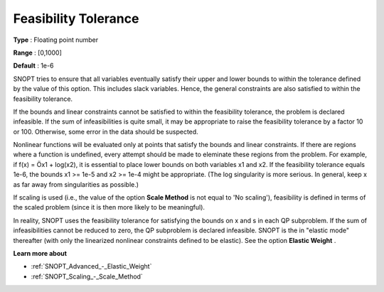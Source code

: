.. _SNOPT_Feasibility_-_Feasibility_Tole:


Feasibility Tolerance
=====================



**Type** :	Floating point number	

**Range** :	[0,1000]	

**Default** :	1e-6	



SNOPT tries to ensure that all variables eventually satisfy their upper and lower bounds to within the tolerance defined by the value of this option. This includes slack variables. Hence, the general constraints are also satisfied to within the feasibility tolerance.



If the bounds and linear constraints cannot be satisfied to within the feasibility tolerance, the problem is declared infeasible. If the sum of infeasibilities is quite small, it may be appropriate to raise the feasibility tolerance by a factor 10 or 100. Otherwise, some error in the data should be suspected.



Nonlinear functions will be evaluated only at points that satisfy the bounds and linear constraints. If there are regions where a function is undefined, every attempt should be made to eleminate these regions from the problem. For example, if f(x) = Öx1 + log(x2), it is essential to place lower bounds on both variables x1 and x2. If the feasibility tolerance equals 1e-6, the bounds x1 >= 1e-5 and x2 >= 1e-4 might be appropriate. (The log singularity is more serious. In general, keep x as far away from singularities as possible.)



If scaling is used (i.e., the value of the option **Scale Method**  is not equal to 'No scaling'), feasibility is defined in terms of the scaled problem (since it is then more likely to be meaningful).



In reality, SNOPT uses the feasibility tolerance for satisfying the bounds on x and s in each QP subproblem. If the sum of infeasibilities cannot be reduced to zero, the QP subproblem is declared infeasible. SNOPT is the in "elastic mode" thereafter (with only the linearized nonlinear constraints defined to be elastic). See the option **Elastic Weight** .



**Learn more about** 

*	:ref:`SNOPT_Advanced_-_Elastic_Weight`  
*	:ref:`SNOPT_Scaling_-_Scale_Method`  



